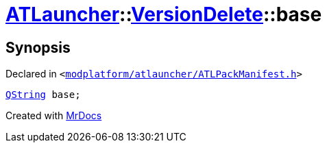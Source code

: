 [#ATLauncher-VersionDelete-base]
= xref:ATLauncher.adoc[ATLauncher]::xref:ATLauncher/VersionDelete.adoc[VersionDelete]::base
:relfileprefix: ../../
:mrdocs:


== Synopsis

Declared in `&lt;https://github.com/PrismLauncher/PrismLauncher/blob/develop/launcher/modplatform/atlauncher/ATLPackManifest.h#L147[modplatform&sol;atlauncher&sol;ATLPackManifest&period;h]&gt;`

[source,cpp,subs="verbatim,replacements,macros,-callouts"]
----
xref:QString.adoc[QString] base;
----



[.small]#Created with https://www.mrdocs.com[MrDocs]#

